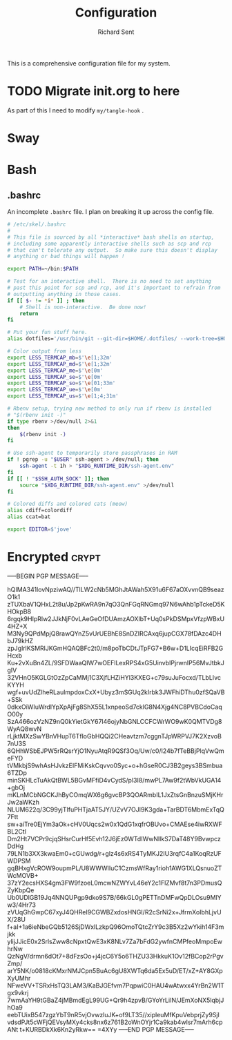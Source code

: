# -*- eval: (remove-hook 'before-save-hook 'org-encrypt-entries t); eval: (auto-save-mode 0); -*-
#+TITLE: Configuration
#+AUTHOR: Richard Sent
#+PROPERTY: header-args :results silent :tangle yes :mkdirp yes

This is a comprehensive configuration file for my system.

* TODO Migrate init.org to here

As part of this I need to modify ~my/tangle-hook~ .

* Sway

* Bash

** .bashrc

An incomplete =.bashrc= file. I plan on breaking it up across the
config file.

#+begin_src bash :tangle ~/.bashrc
  # /etc/skel/.bashrc
  #
  # This file is sourced by all *interactive* bash shells on startup,
  # including some apparently interactive shells such as scp and rcp
  # that can't tolerate any output.  So make sure this doesn't display
  # anything or bad things will happen !

  export PATH=~/bin:$PATH

  # Test for an interactive shell.  There is no need to set anything
  # past this point for scp and rcp, and it's important to refrain from
  # outputting anything in those cases.
  if [[ $- != *i* ]] ; then
      # Shell is non-interactive.  Be done now!
      return
  fi

  # Put your fun stuff here.
  alias dotfiles='/usr/bin/git --git-dir=$HOME/.dotfiles/ --work-tree=$HOME'

  # Color output from less
  export LESS_TERMCAP_mb=$'\e[1;32m'
  export LESS_TERMCAP_md=$'\e[1;32m'
  export LESS_TERMCAP_me=$'\e[0m'
  export LESS_TERMCAP_se=$'\e[0m'
  export LESS_TERMCAP_so=$'\e[01;33m'
  export LESS_TERMCAP_ue=$'\e[0m'
  export LESS_TERMCAP_us=$'\e[1;4;31m'

  # Rbenv setup, trying new method to only run if rbenv is installed
  # "$(rbenv init -)"
  if type rbenv >/dev/null 2>&1
  then
      $(rbenv init -)
  fi

  # Use ssh-agent to temporarily store passphrases in RAM
  if ! pgrep -u "$USER" ssh-agent > /dev/null; then
      ssh-agent -t 1h > "$XDG_RUNTIME_DIR/ssh-agent.env"
  fi
  if [[ ! "$SSH_AUTH_SOCK" ]]; then
      source "$XDG_RUNTIME_DIR/ssh-agent.env" >/dev/null
  fi

  # Colored diffs and colored cats (meow)
  alias cdiff=colordiff
  alias ccat=bat

  export EDITOR=$'jove'
#+end_src

* Encrypted							      :crypt:


-----BEGIN PGP MESSAGE-----

hQIMA341lovNpziwAQ//TlLW2cNb5MGhJtAWah5X91u6F67aOXvvnQB9seazO1k1
zTUXbaV1QHxL2t8u/Jp2pKwRA9n7qO3QnFGqRNGmq97N6wAhb1pTckeD5KHOkpB8
6rgqk9HIpRlw2JJkNjF0vLAeGeOfDUAmzAOXlbT+Uq0sPkDSMpxVfzpWBxU4HZ+X
M3Ny9QPdMpjQ8rawQYnZ5vUrUEBhE8SnDZIRCAxq6jupCGX78fDAzc4DHbJ79kHZ
zpJglrlKSMRlJKGmHQAQBFc2t0/m8poTbCDtJTpFG7+B6w+D1LIcqEiRFB2GHcxb
Ku+2vXuBn4ZL/9SFDWaaQIW7wOEFlLexRPS4xG5UinvbIPjrwnIP56MvJtbkJgIV
32VHnO5KGLGtOzZpCaMMj1C3XjfLHZiHYl3KXEG+c79suJuFocxd/TLbLIvcKYYH
wgf+uvUdZlheRLaulmpdoxCxX+Ubyz3mSGUq2kIrbk3JWFhiDThu0zfSQaVB+SSk
0dkxOiWIuWrdIYpXpAjFg8ShX55L1xnpeoSd7cklG8N4Xjg4NC8PVBCdoCaqO00y
SzA466ozVzNZ9nQ0kYietGkY67l46ojyNbGNLCCFCWrWO9wK0QMTVDg8WyAQ8wvN
rLjktMXzSwYBnVHupT6TfloGbHQQi2CHeavtzm7cggnTJpWRPVJ7K2XzvoB7nU3S
6QHhWSbEJPW5rRQsrYjO1NyuAtqR9QSf3Oq/Uw/c0/I24b7fTeBBjPlqVwQmeFYD
tVMkbjS9whAsHJvkzEIFMiKskCqvvo0Syc+o+hGseR0CJ3B2geys3BSmbua6TZDp
minSKHLcTuAkQtBWL5BGvMFfiD4vCydS/pl3I8/mwPL7Aw9f2tWbVkUGA14+gbOj
mKLnMCbNGCKJhByCOmqWX6g6gvcBP3QOARmbIL1JxZtsGnBnzuSMjKHrJw2aWKzh
NLUM622q/3C99yjTIfuPHTjaAT5JY/UZvV7OJl9K3gda+TarBDT6MbmExTqQ7Ftt
sw+aiTre0EjYm3aOk+cHV0Uqcs2w0x1QdG1xqfrOBUvo+CMAEse4iwRXWFBL2Ctl
Dm2Ht7VCPr9cjqSHsrCurHf5Evh12J6jEz0WTdIWwNlIkS7DaT48Y9BvwpczDdHg
79LN1b3XX3kwaEm0+cGUwdg/r+glz4s6xRS4TyMKJ2IU3rqfC4a1KoqRzUFWDPSM
gqBHxgVcROW9oupmPL/U8WWWlIuC1CzmsWfRay1rioh1AWG1XLQsnuoZTWcMOVB+
37zY2ecsHXS4gm3FW9fzoeL0mcwNZWYvL46eY2c1FlZMvf8t7n3PDmusQZyKbpQe
Ub0UDlGB19Jq4NNQUPgp9dko9S7B/66kGL0gPETTnDMFwQpDLOsu9MlYw3/4Hr73
zVUqGhGwpC67xyJ4QHReI9CGWBZxdosHNGI/R2cSrNi2x+JfrmXoIbhLjvUX/28U
f+aI+1a6ieNbeGQb5126SjDWxlLzkpQ96OmoTQtcZrY9c3B5Xz2wYkih14F3mjkk
ylijJJicE0x2SrlsZww8cNpxtQwE3xK8NLv7Za7bFdG2ywfnCMPfeoMmpoEwhrNw
QzNgV/drmn6dOt7+8dFzsOo+j4jcC6Y5o6THZU33HkkuK1Ov12fBCop2rPgvZmp/
arY5NK/o0818cKMxrNMJCpn5BuAc6gU8XWTq6da5Ex5uD/ET/xZ+AY8GXpXyUMhr
NFweVV+TSRxHsTQ3LAM3/KaBJGEfvm7PqpwiC0HAU4wAtwxx4YrBn2W1Tgx9vkrj
7wmAaYH9tGBaZ4jMBmdEgL99UG+Qr9h4zpvB/GYoYrLiIN/JEmXoNX5lqbjJhOa9
eebTUixB547zgzYbT9nR5vjOvwzluJK+of9LT35//xipleuMfKpuVebprjZy9Sjl
vdsdPJt5cWFjQEVsyMXy4cks8nx6z761B2oWnOYjr1Ca9kab4wIsr7mArh6cpANt
t+KURBDkXk6Kn2yRkw==
=4XYy
-----END PGP MESSAGE-----
